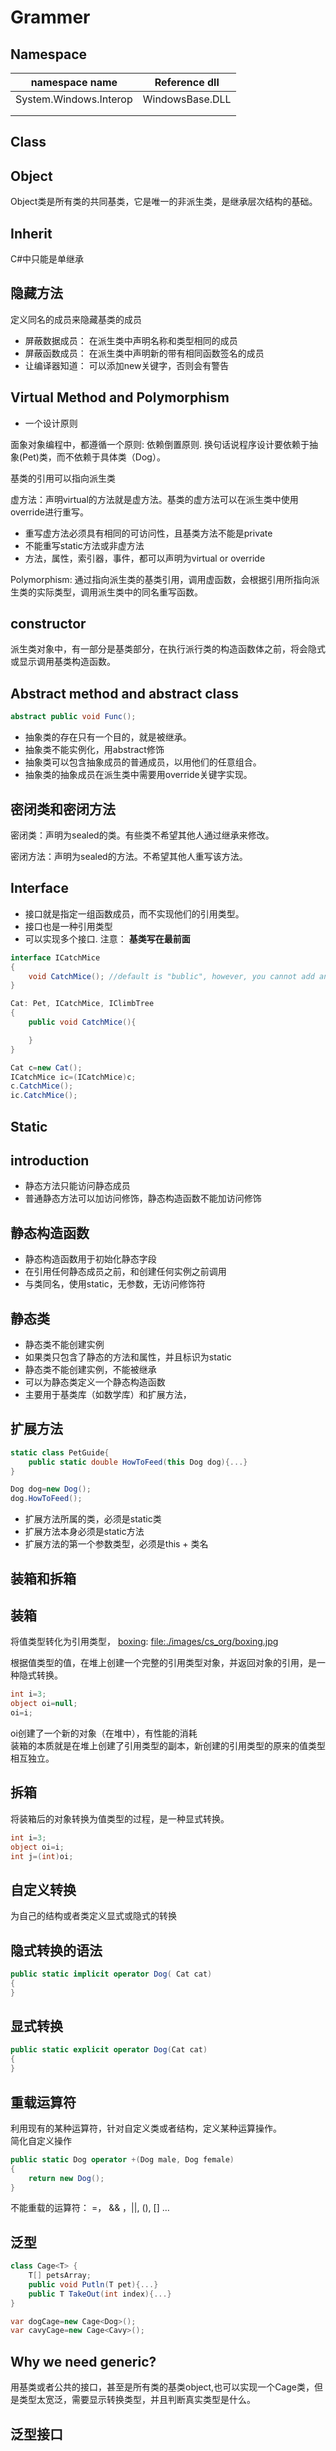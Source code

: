 ﻿* Grammer
** Namespace

| namespace name         | Reference dll   |
|------------------------+-----------------|
| System.Windows.Interop | WindowsBase.DLL |
|------------------------+-----------------|
|                        |                 |
|------------------------+-----------------|
|                        |                 |

** Class
** Object
Object类是所有类的共同基类，它是唯一的非派生类，是继承层次结构的基础。
** Inherit
C#中只能是单继承
** 隐藏方法
定义同名的成员来隐藏基类的成员
- 屏蔽数据成员： 在派生类中声明名称和类型相同的成员
- 屏蔽函数成员： 在派生类中声明新的带有相同函数签名的成员
- 让编译器知道： 可以添加new关键字，否则会有警告

** Virtual Method and Polymorphism
- 一个设计原则
面象对象编程中，都遵循一个原则: 依赖倒置原则. 换句话说程序设计要依赖于抽象(Pet)类，而不依赖于具体类（Dog）。

基类的引用可以指向派生类

虚方法：声明virtual的方法就是虚方法。基类的虚方法可以在派生类中使用override进行重写。

- 重写虚方法必须具有相同的可访问性，且基类方法不能是private
- 不能重写static方法或非虚方法
- 方法，属性，索引器，事件，都可以声明为virtual or override

Polymorphism:
通过指向派生类的基类引用，调用虚函数，会根据引用所指向派生类的实际类型，调用派生类中的同名重写函数。

** constructor
派生类对象中，有一部分是基类部分，在执行派行类的构造函数体之前，将会隐式或显示调用基类构造函数。

** Abstract method and abstract class
#+BEGIN_SRC csharp
abstract public void Func();
#+END_SRC

- 抽象类的存在只有一个目的，就是被继承。
- 抽象类不能实例化，用abstract修饰
- 抽象类可以包含抽象成员的普通成员，以用他们的任意组合。
- 抽象类的抽象成员在派生类中需要用override关键字实现。
** 密闭类和密闭方法
密闭类：声明为sealed的类。有些类不希望其他人通过继承来修改。

密闭方法：声明为sealed的方法。不希望其他人重写该方法。
** Interface
- 接口就是指定一组函数成员，而不实现他们的引用类型。
- 接口也是一种引用类型
- 可以实现多个接口. 注意： *基类写在最前面*
#+BEGIN_SRC csharp
  interface ICatchMice
  {
      void CatchMice(); //default is "bublic", however, you cannot add any access modifier
  }

  Cat: Pet, ICatchMice, IClimbTree
  {
      public void CatchMice(){

      }
  }

  Cat c=new Cat();
  ICatchMice ic=(ICatchMice)c;
  c.CatchMice();
  ic.CatchMice();
#+END_SRC
** Static
** introduction
- 静态方法只能访问静态成员
- 普通静态方法可以加访问修饰，静态构造函数不能加访问修饰

** 静态构造函数
- 静态构造函数用于初始化静态字段
- 在引用任何静态成员之前，和创建任何实例之前调用
- 与类同名，使用static，无参数，无访问修饰符
** 静态类
- 静态类不能创建实例
- 如果类只包含了静态的方法和属性，并且标识为static
- 静态类不能创建实例，不能被继承
- 可以为静态类定义一个静态构造函数
- 主要用于基类库（如数学库）和扩展方法，
** 扩展方法
#+BEGIN_SRC csharp
  static class PetGuide{
      public static double HowToFeed(this Dog dog){...} 
  }

  Dog dog=new Dog();
  dog.HowToFeed();
#+END_SRC
- 扩展方法所属的类，必须是static类
- 扩展方法本身必须是static方法
- 扩展方法的第一个参数类型，必须是this + 类名 
** 装箱和拆箱
** 装箱
将值类型转化为引用类型，
 [[file:images/cs_org/boxing.jpg][boxing]]: file:./images/cs_org/boxing.jpg


根据值类型的值，在堆上创建一个完整的引用类型对象，并返回对象的引用，是一种隐式转换。
#+BEGIN_SRC csharp
int i=3;
object oi=null;
oi=i;
#+END_SRC
oi创建了一个新的对象（在堆中），有性能的消耗 \\
装箱的本质就是在堆上创建了引用类型的副本，新创建的引用类型的原来的值类型相互独立。

** 拆箱
将装箱后的对象转换为值类型的过程，是一种显式转换。
#+BEGIN_SRC csharp
int i=3;
object oi=i;
int j=(int)oi;
#+END_SRC

** 自定义转换
为自己的结构或者类定义显式或隐式的转换
** 隐式转换的语法
#+BEGIN_SRC csharp
public static implicit operator Dog( Cat cat)
{
}
#+END_SRC
** 显式转换
#+BEGIN_SRC csharp
public static explicit operator Dog(Cat cat)
{
}
#+END_SRC
** 重载运算符
利用现有的某种运算符，针对自定义类或者结构，定义某种运算操作。\\
简化自定义操作
#+BEGIN_SRC csharp
  public static Dog operator +(Dog male, Dog female)
  {
      return new Dog();
  }
#+END_SRC
不能重载的运算符： =， && ，||, (), [] ...
** 泛型
#+BEGIN_SRC csharp
  class Cage<T> {
      T[] petsArray;
      public void Putln(T pet){...}
      public T TakeOut(int index){...}
  }

  var dogCage=new Cage<Dog>();
  var cavyCage=new Cage<Cavy>();
#+END_SRC
** Why we need generic?
用基类或者公共的接口，甚至是所有类的基类object,也可以实现一个Cage类，但是类型太宽泛，需要显示转换类型，并且判断真实类型是什么。
** 泛型接口
泛型接口允许我们将接口成员的参数和返回类型设置为泛型参数的接口。
#+BEGIN_SRC csharp
  interface IMyself<T>{
      T Myself(T self);
  }
  class A :IMyself<A>{
      public A Myself(A self);
  }
#+END_SRC
** Collection
** Common Collections
*** ArrayList
- 动态ArrayList可以不指定大小
- 使用Cont属性获取长度
- 添加，用add
- remoe, removeAt
- [index]

** List
#+BEGIN_SRC csharp
      Console.WriteLine("\n==========list==============\n");
      List<Dog> list = new List<Dog>();
      list.Add(new Dog("a"));
      list.Add(new PetShop.Dog("b"));
      list.Add(new PetShop.Dog("c"));
      list.RemoveAt(2);
      for (int i = 0; i < list.Count; ++i)
      {
        list[i].PrintName();
      }
#+END_SRC
** Dictionary
#+BEGIN_SRC csharp
      Console.WriteLine("\n==========Dictionary==============\n");
      Dictionary<string, Cat> dic = new Dictionary<string, Cat>();
      dic.Add("A", new Cat("A"));
      dic.Add("B", new Cat("B"));
      dic["A"].PrintName();
#+END_SRC
** Queue
   #+BEGIN_SRC csharp
     Queue<Pet> queue = new Queue<Pet>();
     queue.Enqueue(new Dog("C"));
     queue.Enqueue(new Dog("D"));
     queue.Enqueue(new Dog("E"));
     Pet p = null;
     p = queue.Dequeue();
     p.PrintName();
     p = queue.Dequeue();
     p.PrintName();
     p = queue.Dequeue();
     p.PrintName();

   #+END_SRC
** Stack
#+BEGIN_SRC csharp
      Console.WriteLine("\n==========Stack==============\n");
      Stack<Pet> stack = new Stack<Pet>();
      stack.Push(new Dog("A"));
      stack.Push(new Cat("B"));
      stack.Peek().PrintName();
      stack.Pop();
      stack.Peek().PrintName();
#+END_SRC
** Constrain
** 约束叠加规则 
A.主约束 B.接口约束 C. 构造约束
#+BEGIN_SRC csharp
  void Cage<T>
      where T: Pet, IClimbTree, new ()
          {
          }
#+END_SRC
** Delagate
** What is it?
委托就是持有一个或多个方法的对象，并且该对象可以执行，可以传递。

委托可以持有一系列具有相同签名的函数
** How to declare it?
委托可以持有方法，那么持有什么样的方法呢？
可以声明，它是一种引用类型
#+BEGIN_SRC cpp
delegate void ActCute();
#+END_SRC
** 定义委托类型的对象
既然是种类型，就可以定义该类型的对象
#+BEGIN_SRC cpp
Actcute actCute;
#+END_SRC
** 给委托对象赋值
#+BEGIN_SRC cpp
  class Dog{
  public void WagTail(){
  }
  }
  class Cat{
  public void WagTail(){
  }
  }

  Dog dog=new Dog();
  Cat cat=new Dog();
  actCute=dog.WagTail;
  actCute+=cat.WagTail;

#+END_SRC
** How to use delagate type
#+BEGIN_SRC cpp
actCute();
#+END_SRC
** Lambda Expression
** What is anonymous delegate method
#+BEGIN_SRC cpp
delagate void ActCute();
ActCute del;
del=delegate(){....}(C# 2.0)
#+END_SRC
** What is Lambda expression
Occured from C# 3.0
#+BEGIN_SRC cpp
del=delagate(){}

del=()=>{}

actCute+=()=>{
Console.WreteLine("Do nothing");
}
#+END_SRC
** Event
** What is event?
事件可以理解成是一种封装的受限制的委托

- 发布者：通知某件事情发生的
- 订阅者：对某件事情关注的

事件触发与注册

- 事件发生时，会通知所有关注该事件的订阅者。
就是调用订阅者的注册函数。
- 想在事件发生时被通知，必须注册以表示关注。
注册，就是告诉发布者调用哪一个注册函数
** How to declare event

#+BEGIN_SRC csharp
delegate void Handler();
public [static] event Handler NewDog;
public event [delagate_type] [Event_name]
#+END_SRC
** 事件订阅
#+BEGIN_SRC csharp
NewDog += method
NewDog -= method
#+END_SRC
method: 实例方法，静态方法，匿名方法
** 事件触发
如果有定阅者就触发事件

** Sample Code - Pet Shop
#+BEGIN_SRC csharp :tangle PetShop.cs
using System;
using System.Collections.Generic;
using System.Linq;
using System.Text;
using System.Threading.Tasks;

namespace PetShop
{
  struct fish
  {
    int weight;
    int size;
    int type;
  }

  interface ICatchMice
  {
    void CatchMice();
  }

  interface IClimbTree
  {
    void ClimbTree();
  }

  public interface IDogLearn<CMD>where CMD:DogCmd
  {
    void Action(CMD cmd);
  }

  abstract public class Pet
  {
    protected string _name;
    protected int _age;

    public Pet(string name)
    {
      this._name = name;
      this._age = 0;
    }
    public void PrintName()
    {
      Console.WriteLine("[Pet Class] Pet's name is " + this._name);
    }
    public void ShowAge()
    {
      Console.WriteLine("name: " + _name + "Age=" + _age);
    }
    public static Pet operator ++(Pet pet)
    {
      ++pet._age;
      return pet;
    }
    abstract public void Speak();

  }

  static class PetGuide
  {
    static public void HowToFeedDog(this Dog dog)
    {
      Console.WriteLine("Play a vedio about how to feed a dog");
    }
  }

  public class Dog : Pet
  {
    static int Num;
    public delegate void Handler();
    public static event Handler NewDog;
    static Dog()  //static constructor
    {
      Num = 0;
    }
    public Dog(string name) :base(name)
    {
      ++Num;
      if (NewDog != null)
      {
        NewDog();
      }
    }
    new public void PrintName()
    {
      Console.WriteLine("[Dog Class] Pet's name is " + _name);
    }
    public void IsHappy<T>(T target) where T:Pet
    {
      Console.WriteLine(" Happy to see " + target.ToString());
      target.PrintName();
    }
    sealed override public void Speak()
    {
      Console.WriteLine(_name + " :Dog is speaking");
    }
    static public void ShowNum()
    {
      Console.WriteLine("Dog's number:" + Num);
    }
    public static implicit operator Cat(Dog dog)
    {
      Console.WriteLine("Magic: change a dog to a cat");
      return new Cat(dog._name);
    }
    ~Dog()
    {
      Num--;
    }
  }

  public class Labrador: Dog,IDogLearn<SitDogCmd>,IDogLearn<SpeakDogCmd>
  {
    public Labrador(string name)
      :base(name)
    { }
    public void Action(SitDogCmd cmd)
    {
      Console.WriteLine(cmd.GetCmd());
    }
    public void Action(SpeakDogCmd cmd)
    {
      Console.WriteLine(cmd.GetCmd());
    }
  }

  public class Cat : Pet, ICatchMice, IClimbTree
  {
    static int Num;
    public delegate void Handler();
    public static event Handler NewCat;
    static Cat()
    {
      Num = 0;
    }
    public Cat(string name):base(name)
    {
      ++Num;
      if (NewCat != null)
      {
        NewCat();
      }
    }
    new public void PrintName()
    {
      Console.WriteLine("[Cat Class] Pet's name is " + _name);
    }

    sealed override public void Speak()
    {
      Console.WriteLine(_name + " :Cat is speaking");
    }
    
    public void CatchMice()
    {
      Console.WriteLine("Catch Mice");
    }
    
    public void ClimbTree()
    {
      Console.WriteLine("Climb Tree");
    }
    public static explicit operator Dog(Cat cat)
    {
      Console.WriteLine("Magic: cat to dog");
      return new Dog(cat._name);
    }

  }//endCatClass

  public class Cage<T>
  {
    T[] array;
    readonly int Size;
    int num;
    public Cage(int num_Size)
    {
      Size = num_Size;
      num = 0;
      array = new T[Size];
    }
    public void Putin(T pet)
    {
      if(num<Size)
      {
        array[num++] = pet;
      }
      else
      {
        Console.WriteLine("Cage is full");
      }
    }
    public T TakeOut()
    {
      if(num>0)
      {
        return array[--num];
      }
      else
      {
        Console.WriteLine("Cage is empty");
        return default(T);
      }
    }
  } //endOfClassCage  
  class Client
  {
    public void WantADog()
    {
      Console.WriteLine("[Client class] Great, I want to see the new dog");
    }
  }//EndOfClient
  public abstract class DogCmd
  {
    public abstract string GetCmd();
  }//EndOfDogCmd
  public class SitDogCmd:DogCmd
  {
    public override string GetCmd()
    {
      return "sit";
    }

  }//EndOfSitDogCmd
  public class SpeakDogCmd:DogCmd
  {
    public override string GetCmd()
    {
      return "Speak";
    }
  }

  class Person
  {

  }

  class Program
  {
    static void Main(string[] args)
    {
      Dog dog1 = new Dog("Jack");
      dog1.PrintName();
      dog1.Speak();

      Pet dog2 = new Dog("Mimi");
      dog2.PrintName();
      dog2.Speak();

      Pet cat = new Cat("Tom");
      cat.PrintName();
      cat.Speak();

      //implicit operator
      Console.WriteLine("\n==========Implicit Operator==============\n");
      Cat dog2cat = dog1;
      dog2cat.Speak();
      dog2cat.PrintName();

      Console.WriteLine("\n==========Explicit Operator==============\n");
      Cat magicCat = new Cat("magicCat");
      magicCat.Speak();
      magicCat.PrintName();
      
      Dog cat2dog = (Dog)magicCat;
      cat2dog.Speak();
      cat2dog.PrintName();

      //interface
      Console.WriteLine("\n==========Interface==============\n");
      IClimbTree climb = (IClimbTree)cat;
      climb.ClimbTree();
      ICatchMice catchMice = (ICatchMice)cat;
      catchMice.CatchMice();

      //virtual/abstract and override
      Console.WriteLine("\n==========abstract and content==============\n");
      Pet[] pets = new Pet[]{
                new Dog("Jhone"),
                new Cat("Jami")
            };
      for (int i = 0; i < pets.Length; ++i)
      {
        pets[i].Speak();
      }


      //event
      Console.WriteLine("\n==========event==============\n");
      Client c1 = new Client();
      Client c2 = new Client();

      Dog.NewDog += c1.WantADog;
      Dog.NewDog += c2.WantADog;

      //static constructor
      Console.WriteLine("\n==========static==============\n");
      Dog dog = new Dog("Q");
      Dog.ShowNum();

      //static class
      Dog dogTommy = new Dog("Tommy");
      dog.HowToFeedDog();


      //boxing and unboxing
      Console.WriteLine("\n==========Iboxing and unboxing==============\n");
      {
        int i = 3;
        object oi = i;
        Console.WriteLine("i=" + i + "\n"+"oi=" + oi.ToString());
        oi = 10;
        i= 7;
        Console.WriteLine("i=" + i + "\n" + "oi=" + oi.ToString());

        int j = (int)oi;
        Console.WriteLine("j=" + j);
      }

      //operator overload
      Console.WriteLine("\n==========operator overload==============\n");
      {
        Pet[] pets_test_operator = new Pet[]
        {
          new Dog("d01"),new Cat("c01"),new Dog("d02"), new Cat("c03"), new Dog("d03")
        };
        for(int i=0;i<pets_test_operator.Length;++i)
        {
          pets_test_operator[i]++;
          pets_test_operator[i].ShowAge();
        }
      }

      //generic
      Console.WriteLine("\n==========generic and constraint==============\n");
      var dogCage = new Cage<Dog>(1);
      dogCage.Putin(new Dog("A"));
      dogCage.Putin(new Dog("B"));

      var C = dogCage.TakeOut();
      C.PrintName();

      var catCage = new Cage<Cat>(2);
      catCage.Putin(new Cat("A"));
      var D = catCage.TakeOut();
      D.PrintName();

      var dogHappy = new Dog("dogHappy");
     // dogHappy.IsHappy<Person>(new Person());//wrong
      //dogHappy.IsHappy<int>(2); //wrong
      dogHappy.IsHappy<Cat>(new PetShop.Cat("Tom"));
     
      //generic interface
      Labrador labradorDog = new Labrador("labradorDog");
      labradorDog.Action(new SitDogCmd());
      labradorDog.Action(new SpeakDogCmd());

      //List
      Console.WriteLine("\n==========list==============\n");
      List<Dog> list = new List<Dog>();
      list.Add(new Dog("a"));
      list.Add(new PetShop.Dog("b"));
      list.Add(new PetShop.Dog("c"));
      list.RemoveAt(2);
      for (int i = 0; i < list.Count; ++i)
      {
        list[i].PrintName();
      }

      //Dictionary
      Console.WriteLine("\n==========Dictionary==============\n");
      Dictionary<string, Cat> dic = new Dictionary<string, Cat>();
      dic.Add("A", new Cat("A"));
      dic.Add("B", new Cat("B"));
      dic["A"].PrintName();

      //Stack
      Console.WriteLine("\n==========Stack==============\n");
      Stack<Pet> stack = new Stack<Pet>();
      stack.Push(new Dog("A"));
      stack.Push(new Cat("B"));
      stack.Peek().PrintName();
      stack.Pop();
      stack.Peek().PrintName();

      //Queue
      Console.WriteLine("\n==========Queue==============\n");
      Queue<Pet> queue = new Queue<Pet>();
      queue.Enqueue(new Dog("C"));
      queue.Enqueue(new Dog("D"));
      queue.Enqueue(new Dog("E"));
      Pet p = null;
      p = queue.Dequeue();
      p.PrintName();
      p = queue.Dequeue();
      p.PrintName();
      p = queue.Dequeue();
      p.PrintName();



    }//EndOfMain
  }//EndOfProgram
}

#+END_SRC
Result:
#+BEGIN_SRC shell
[Dog Class] Pet's name is Jack
Jack :Dog is speaking
[Pet Class] Pet's name is Mimi
Mimi :Dog is speaking
[Pet Class] Pet's name is Tom
Tom :Cat is speaking

==========Implicit Operator==============

Magic: change a dog to a cat
Jack :Cat is speaking
[Cat Class] Pet's name is Jack

==========Explicit Operator==============

magicCat :Cat is speaking
[Cat Class] Pet's name is magicCat
Magic: cat to dog
magicCat :Dog is speaking
[Dog Class] Pet's name is magicCat

==========Interface==============

Climb Tree
Catch Mice

==========abstract and content==============

Jhone :Dog is speaking
Jami :Cat is speaking

==========event==============


==========static==============

[Client class] Great, I want to see the new dog
[Client class] Great, I want to see the new dog
Dog's number:5
[Client class] Great, I want to see the new dog
[Client class] Great, I want to see the new dog
Play a vedio about how to feed a dog

==========Iboxing and unboxing==============

i=3
oi=3
i=7
oi=10
j=10

==========operator overload==============

[Client class] Great, I want to see the new dog
[Client class] Great, I want to see the new dog
[Client class] Great, I want to see the new dog
[Client class] Great, I want to see the new dog
[Client class] Great, I want to see the new dog
[Client class] Great, I want to see the new dog
name: d01Age=1
name: c01Age=1
name: d02Age=1
name: c03Age=1
name: d03Age=1

==========generic and constraint==============

[Client class] Great, I want to see the new dog
[Client class] Great, I want to see the new dog
[Client class] Great, I want to see the new dog
[Client class] Great, I want to see the new dog
Cage is full
[Dog Class] Pet's name is A
[Cat Class] Pet's name is A
[Client class] Great, I want to see the new dog
[Client class] Great, I want to see the new dog
 Happy to see PetShop.Cat
[Pet Class] Pet's name is Tom
[Client class] Great, I want to see the new dog
[Client class] Great, I want to see the new dog
sit
Speak

==========list==============

[Client class] Great, I want to see the new dog
[Client class] Great, I want to see the new dog
[Client class] Great, I want to see the new dog
[Client class] Great, I want to see the new dog
[Client class] Great, I want to see the new dog
[Client class] Great, I want to see the new dog
[Dog Class] Pet's name is a
[Dog Class] Pet's name is b

==========Dictionary==============

[Cat Class] Pet's name is A

==========Stack==============

[Client class] Great, I want to see the new dog
[Client class] Great, I want to see the new dog
[Pet Class] Pet's name is B
[Pet Class] Pet's name is A

==========Queue==============

[Client class] Great, I want to see the new dog
[Client class] Great, I want to see the new dog
[Client class] Great, I want to see the new dog
[Client class] Great, I want to see the new dog
[Client class] Great, I want to see the new dog
[Client class] Great, I want to see the new dog
[Pet Class] Pet's name is C
[Pet Class] Pet's name is D
[Pet Class] Pet's name is E
#+END_SRC

* WPF
** Obtaining Device Notification for USB Device Arrival and Surprise Removal for C# WPF
Refer to: https://www.silabs.com/community/interface/knowledge-base.entry.html/2013/11/21/obtaining_devicenot-0ULM
** String and StringBuilder
Example of StringBuilder:
#+BEGIN_SRC cpp :tangle cpplibHeader.h
    __declspec(dllexport) type __cdecl bool cppLibFunc(char* cppLibString, int len)
    {
      char string1[60] = "The quick brown dog jumps over the lazy fox";
      _memccpy(val, string1 , 0, len);
      return true;
    }
#+END_SRC
#+BEGIN_SRC csharp :tangle dllWrapper.cs
  using System;
  using System.Runtime.InteropServices;
  using System.Text;
  public static class dllWrapper
  {
      [DllImport("cppSDKLib", CharSet = CharSet.Ansi, CallingConvention = CallingConvention.Cdecl, EntryPoint = "cpplibfunc")]
      public static extern bool  cppLibFunc(StringBuilder cppLibString, int len); //please don't add [out/ref] keyword before Stringbuilder

      private StringBuilder  mStringBuilder=new StringBuilder(20);
      cppLibFunc(mStringBuilder,20); //here mStringBuilder.Length==0, so cannot pass "mStringBuilder.Length" as parameter
  }
#+END_SRC

* Converting Native C/C++ to C#
** DataType Conversion Between C/C++ and C#/Unity
Refer to : https://msdn.microsoft.com/en-us/library/0wf2yk2k.aspx

| C++ Type                | C# Type        | Size                     |
|-------------------------+----------------+--------------------------|
| BOOL                    | bool           | 1 byte                   |
|-------------------------+----------------+--------------------------|
| BYTE                    | byte           | 1 byte                   |
|-------------------------+----------------+--------------------------|
| CHAR                    | byte           | 1 byte                   |
|-------------------------+----------------+--------------------------|
| DECIMAL                 | Decimal        | 16 bytes                 |
|-------------------------+----------------+--------------------------|
| DOUBLE                  | double         | 8 bytes                  |
|-------------------------+----------------+--------------------------|
| DWORD                   | uint, UInt32   | 4 bytes                  |
|-------------------------+----------------+--------------------------|
| FLOAT                   | float, single  | 4 bytes                  |
|-------------------------+----------------+--------------------------|
| INT, signed int         | int, Int32     | 4 bytes                  |
|-------------------------+----------------+--------------------------|
| INT16, signed short int | short, Int16   | 2 bytes                  |
|-------------------------+----------------+--------------------------|
| INT32, signed int       | int, Int32     | 4 bytes                  |
|-------------------------+----------------+--------------------------|
| INT64                   | long, Int64    | 8 bytes                  |
|-------------------------+----------------+--------------------------|
| LONG                    | int, Int32     | 4 bytes                  |
|-------------------------+----------------+--------------------------|
| LONG32, signed int      | int, Int32     | 4 bytes                  |
|-------------------------+----------------+--------------------------|
| LONG64                  | long, Int64    | 8 bytes                  |
|-------------------------+----------------+--------------------------|
| LONGLONG                | long, Int64    | 8 bytes                  |
|-------------------------+----------------+--------------------------|
| SHORT, signed short int | short, Int16   | 2 bytes                  |
|-------------------------+----------------+--------------------------|
| UCHAR, unsigned char    | byte           | 1 byte                   |
|-------------------------+----------------+--------------------------|
| UINT, unsigned int      | uint, UInt32   | 4 bytes                  |
|-------------------------+----------------+--------------------------|
| UINT16, WORD            | ushort, UInt16 | 2 bytes                  |
|-------------------------+----------------+--------------------------|
| UINT32, unsigned int    | uint, UInt32   | 4 bytes                  |
|-------------------------+----------------+--------------------------|
| UINT64                  | ulong, UInt64  | 8 bytes                  |
|-------------------------+----------------+--------------------------|
| ULONG, unsigned long    | uint, UInt32   | 4 bytes                  |
|-------------------------+----------------+--------------------------|
| ULONG32                 | uint, UInt32   | 4 bytes                  |
|-------------------------+----------------+--------------------------|
| ULONG64                 | ulong, UInt64  | 8 bytes                  |
|-------------------------+----------------+--------------------------|
| ULONGLONG               | ulong, UInt64  | 8 bytes                  |
|-------------------------+----------------+--------------------------|
| WORD                    | ushort         | 2 bytes                  |
|-------------------------+----------------+--------------------------|
| void*, pointers         | IntPtr         | x86=4 bytes, x64=8 bytes |
|-------------------------+----------------+--------------------------|


* Reference
- [[http://www.imooc.com/video/14244][imoc_C#_video
]]




